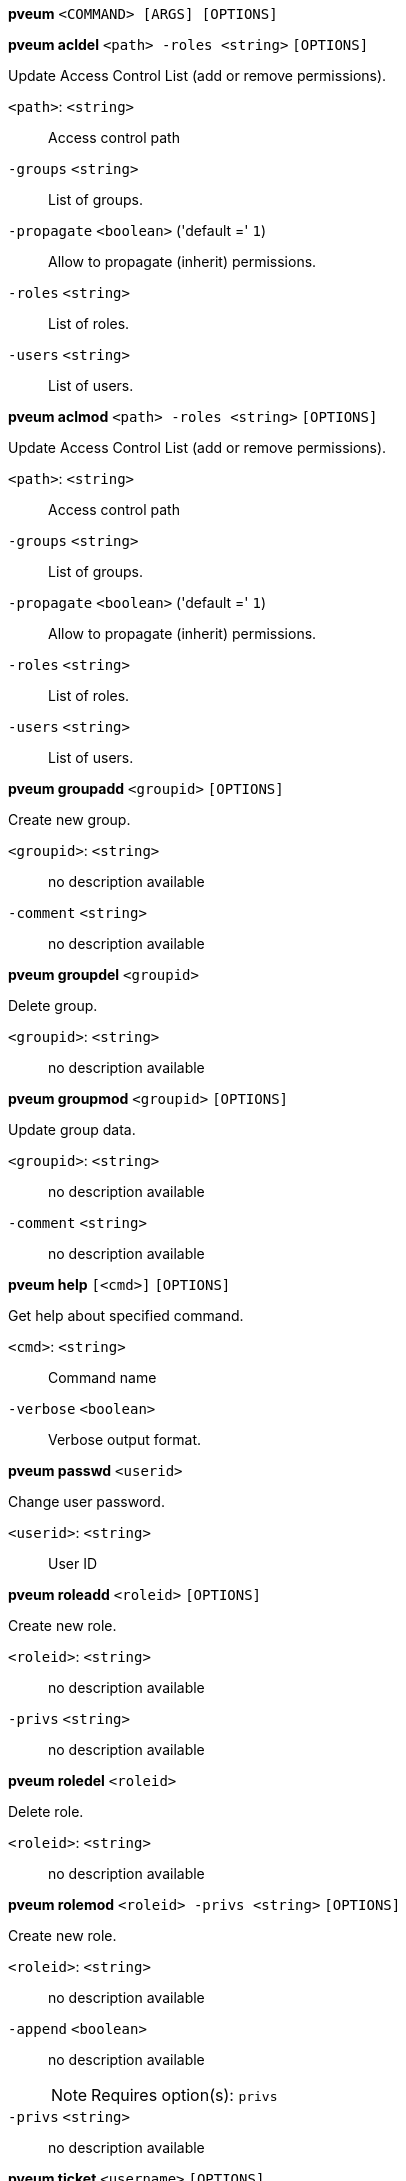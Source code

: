 *pveum* `<COMMAND> [ARGS] [OPTIONS]`

*pveum acldel* `<path> -roles <string>` `[OPTIONS]`

Update Access Control List (add or remove permissions).

`<path>`: `<string>` ::

Access control path

`-groups` `<string>` ::

List of groups.

`-propagate` `<boolean>` ('default =' `1`)::

Allow to propagate (inherit) permissions.

`-roles` `<string>` ::

List of roles.

`-users` `<string>` ::

List of users.



*pveum aclmod* `<path> -roles <string>` `[OPTIONS]`

Update Access Control List (add or remove permissions).

`<path>`: `<string>` ::

Access control path

`-groups` `<string>` ::

List of groups.

`-propagate` `<boolean>` ('default =' `1`)::

Allow to propagate (inherit) permissions.

`-roles` `<string>` ::

List of roles.

`-users` `<string>` ::

List of users.




*pveum groupadd* `<groupid>` `[OPTIONS]`

Create new group.

`<groupid>`: `<string>` ::

no description available

`-comment` `<string>` ::

no description available



*pveum groupdel* `<groupid>`

Delete group.

`<groupid>`: `<string>` ::

no description available



*pveum groupmod* `<groupid>` `[OPTIONS]`

Update group data.

`<groupid>`: `<string>` ::

no description available

`-comment` `<string>` ::

no description available




*pveum help* `[<cmd>]` `[OPTIONS]`

Get help about specified command.

`<cmd>`: `<string>` ::

Command name

`-verbose` `<boolean>` ::

Verbose output format.




*pveum passwd* `<userid>`

Change user password.

`<userid>`: `<string>` ::

User ID




*pveum roleadd* `<roleid>` `[OPTIONS]`

Create new role.

`<roleid>`: `<string>` ::

no description available

`-privs` `<string>` ::

no description available



*pveum roledel* `<roleid>`

Delete role.

`<roleid>`: `<string>` ::

no description available



*pveum rolemod* `<roleid> -privs <string>` `[OPTIONS]`

Create new role.

`<roleid>`: `<string>` ::

no description available

`-append` `<boolean>` ::

no description available
+
NOTE: Requires option(s): `privs`

`-privs` `<string>` ::

no description available




*pveum ticket* `<username>` `[OPTIONS]`

Create or verify authentication ticket.

`<username>`: `<string>` ::

User name

`-otp` `<string>` ::

One-time password for Two-factor authentication.

`-path` `<string>` ::

Verify ticket, and check if user have access 'privs' on 'path'
+
NOTE: Requires option(s): `privs`

`-privs` `<string>` ::

Verify ticket, and check if user have access 'privs' on 'path'
+
NOTE: Requires option(s): `path`

`-realm` `<string>` ::

You can optionally pass the realm using this parameter. Normally the realm is simply added to the username <username>@<relam>.




*pveum useradd* `<userid>` `[OPTIONS]`

Create new user.

`<userid>`: `<string>` ::

User ID

`-comment` `<string>` ::

no description available

`-email` `<string>` ::

no description available

`-enable` `<boolean>` ('default =' `1`)::

Enable the account (default). You can set this to '0' to disable the accout

`-expire` `<integer> (0 - N)` ::

Account expiration date (seconds since epoch). '0' means no expiration date.

`-firstname` `<string>` ::

no description available

`-groups` `<string>` ::

no description available

`-keys` `<string>` ::

Keys for two factor auth (yubico).

`-lastname` `<string>` ::

no description available

`-password` ::

Initial password.



*pveum userdel* `<userid>`

Delete user.

`<userid>`: `<string>` ::

User ID



*pveum usermod* `<userid>` `[OPTIONS]`

Update user configuration.

`<userid>`: `<string>` ::

User ID

`-append` `<boolean>` ::

no description available
+
NOTE: Requires option(s): `groups`

`-comment` `<string>` ::

no description available

`-email` `<string>` ::

no description available

`-enable` `<boolean>` ::

Enable/disable the account.

`-expire` `<integer> (0 - N)` ::

Account expiration date (seconds since epoch). '0' means no expiration date.

`-firstname` `<string>` ::

no description available

`-groups` `<string>` ::

no description available

`-keys` `<string>` ::

Keys for two factor auth (yubico).

`-lastname` `<string>` ::

no description available




